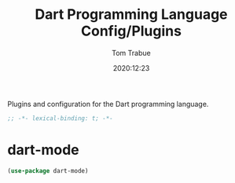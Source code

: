 #+title:    Dart Programming Language Config/Plugins
#+author:   Tom Trabue
#+email:    tom.trabue@gmail.com
#+date:     2020:12:23
#+property: header-args:emacs-lisp :lexical t
#+tags:
#+STARTUP: fold

Plugins and configuration for the Dart programming language.

#+begin_src emacs-lisp :tangle yes
;; -*- lexical-binding: t; -*-

#+end_src

* dart-mode

#+begin_src emacs-lisp :tangle yes
  (use-package dart-mode)
#+end_src

